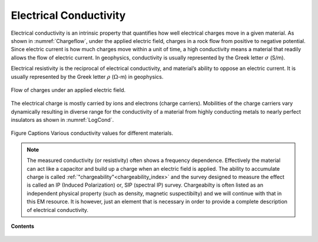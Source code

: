 .. _electrical_conductivity_index:

Electrical Conductivity
=======================

.. What is it

Electrical conductivity is an intrinsic property that quantifies how well electrical charges move in a given material. As shown in :numref:`Chargeflow`, under the applied electric field, charges in a rock flow from positive to negative potential. Since electric current is how much charges move within a unit of time, a high conductivity means a material that readily allows the flow of electric current. In geophysics, conductivity is usually represented by the Greek letter :math:`\sigma` (S/m).

Electrical resistivity is the reciprocal of electrical conductivity, and material’s ability to oppose an electric current. It is usually represented by the Greek letter :math:`\rho` (:math:`\Omega`-m) in geophysics.

.. figure:: ../../../examples/physical_properties/electrical_conductivity/Chargeflow.png
   :align: center
   :name: Chargeflow

   Flow of charges under an applied electric field.

The electrical charge is mostly carried by ions and electrons (charge carriers). Mobilities of the charge carriers vary dynamically resulting in diverse range for the conductivity of a material from highly conducting metals to nearly perfect insulators as shown in :numref:`LogCond`.

.. figure:: ../../../examples/physical_properties/electrical_conductivity/LogCond.png
   :align: center
   :name: LogCond

   Figure Captions Various conductivity values for different materials.

.. todo:: where is it diagnostic?

.. Electrical conductivity is a physical property that describes how easily
.. electric currents can flow through a medium. Conductivity, and its reciprocal,
.. "resistivity", are used interchangeably. The conductivity of earth materials
.. depends on many factors but primarily upon mineral content, porosity,
.. saturating fluids, connecting paths and temperature.

.. Seogi Not sure we need to comment here. Rather, we have a section for complex conductivity

.. note::
    The measured conductivity (or resistivity) often shows a frequency
    dependence. Effectively the material can act like a capacitor and build up
    a charge when an electric field is applied. The ability to accumulate
    charge is called :ref:`"chargeability"<chargeability_index>` and the survey designed to measure the
    effect is called an IP (Induced Polarization) or, SIP (spectral IP)
    survey. Chargeabilty is often listed as an independent physical property
    (such as density, magnetic suspectibilty) and we will continue with that
    in this EM resource. It is however, just an element that is necessary in
    order to provide a complete description of electrical conductivity.


**Contents**

 .. toctree::
    :maxdepth: 2

    electrical_conductivity_lab_setup_measurements
    electrical_conductivity_units_values
    electrical_conductivity_factors
    electrical_conductivity_mathematical_relationships


